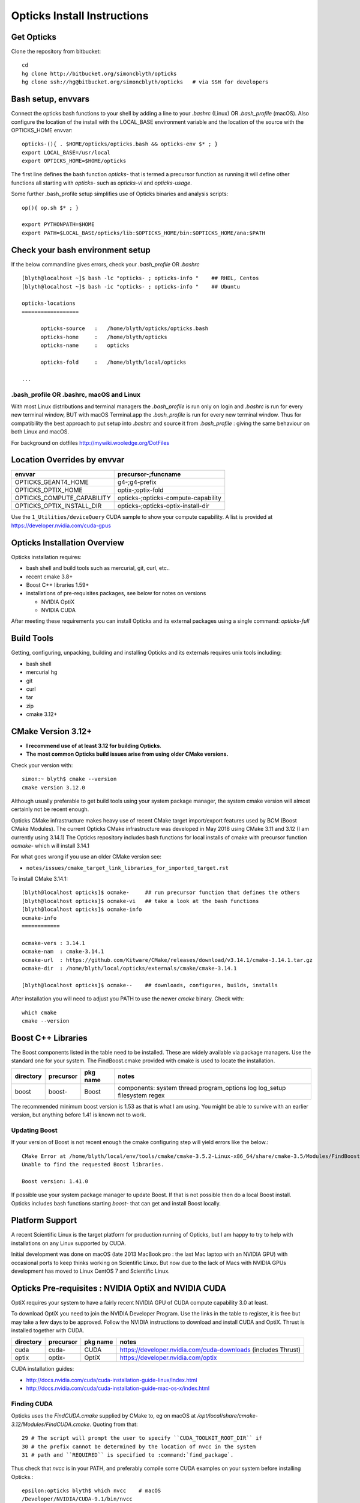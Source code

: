 Opticks Install Instructions
==================================

Get Opticks 
------------

Clone the repository from bitbucket::

   cd 
   hg clone http://bitbucket.org/simoncblyth/opticks 
   hg clone ssh://hg@bitbucket.org/simoncblyth/opticks   # via SSH for developers 

Bash setup, envvars
---------------------

Connect the opticks bash functions to your shell by adding a line to your *.bashrc* (Linux)
OR *.bash_profile* (macOS).  Also configure the location of the install with the LOCAL_BASE environment variable 
and the location of the source with the OPTICKS_HOME envvar::

   opticks-(){ . $HOME/opticks/opticks.bash && opticks-env $* ; }
   export LOCAL_BASE=/usr/local   
   export OPTICKS_HOME=$HOME/opticks

The first line defines the bash function *opticks-* that is termed a precursor function 
as running it will define other functions all starting with *opticks-* such as *opticks-vi*
and *opticks-usage*.

Some further .bash_profile setup simplifies use of Opticks binaries and analysis scripts::

    op(){ op.sh $* ; } 

    export PYTHONPATH=$HOME
    export PATH=$LOCAL_BASE/opticks/lib:$OPTICKS_HOME/bin:$OPTICKS_HOME/ana:$PATH


Check your bash environment setup
-------------------------------------

If the below commandline gives errors, check your *.bash_profile* OR *.bashrc*  

::

    [blyth@localhost ~]$ bash -lc "opticks- ; opticks-info "    ## RHEL, Centos
    [blyth@localhost ~]$ bash -ic "opticks- ; opticks-info "    ## Ubuntu

    opticks-locations
    ==================

          opticks-source   :   /home/blyth/opticks/opticks.bash
          opticks-home     :   /home/blyth/opticks
          opticks-name     :   opticks

          opticks-fold     :   /home/blyth/local/opticks
 
    ...


.bash_profile OR .bashrc, macOS and Linux
~~~~~~~~~~~~~~~~~~~~~~~~~~~~~~~~~~~~~~~~~~~~

With most Linux distributions and terminal managers the *.bash_profile* is run
only on login and *.bashrc* is run for every new terminal window, BUT with macOS Terminal.app
the *.bash_profile* is run for every new terminal window.  Thus for compatibility 
the best approach to put setup into *.bashrc* and source it from *.bash_profile* : giving 
the same behaviour on both Linux and macOS.

For background on dotfiles http://mywiki.wooledge.org/DotFiles



Location Overrides by envvar
-------------------------------

===========================  ========================================
envvar                        precursor-;funcname 
===========================  ========================================
OPTICKS_GEANT4_HOME           g4-;g4-prefix
OPTICKS_OPTIX_HOME            optix-;optix-fold
OPTICKS_COMPUTE_CAPABILITY    opticks-;opticks-compute-capability
OPTICKS_OPTIX_INSTALL_DIR     opticks-;opticks-optix-install-dir
===========================  ========================================

Use the ``1_Utilities/deviceQuery`` CUDA sample to show your compute capability.
A list is provided at https://developer.nvidia.com/cuda-gpus

Opticks Installation Overview
--------------------------------

Opticks installation requires:

* bash shell and build tools such as mercurial, git, curl, etc.. 
* recent cmake 3.8+
* Boost C++ libraries 1.59+ 

* installations of pre-requisites packages, see below for notes on versions

  * NVIDIA OptiX 
  * NVIDIA CUDA 

After meeting these requirements you can install Opticks and its
external packages using a single command: *opticks-full* 


Build Tools
------------

Getting, configuring, unpacking, building and installing Opticks and
its externals requires unix tools including:

* bash shell
* mercurial hg 
* git 
* curl
* tar
* zip
* cmake 3.12+

CMake Version 3.12+
----------------------

* **I recommend use of at least 3.12 for building Opticks**.
* **The most common Opticks build issues arise from using older CMake versions.** 

Check your version with::

    simon:~ blyth$ cmake --version
    cmake version 3.12.0

Although usually preferable to get build tools using your system 
package manager, the system cmake version will almost certainly 
not be recent enough. 

Opticks CMake infrastructure makes heavy use of recent CMake target 
import/export features used by BCM (Boost CMake Modules).
The current Opticks CMake infrastructure was developed in May 2018 
using CMake 3.11 and 3.12 (I am currently using 3.14.1)
The Opticks repository includes bash functions for local installs of 
cmake with precursor function *ocmake-* which will install 3.14.1

For what goes wrong if you use an older CMake version see:

* ``notes/issues/cmake_target_link_libraries_for_imported_target.rst``


To install CMake 3.14.1::

    [blyth@localhost opticks]$ ocmake-     ## run precursor function that defines the others
    [blyth@localhost opticks]$ ocmake-vi   ## take a look at the bash functions 
    [blyth@localhost opticks]$ ocmake-info  
    ocmake-info
    ============

    ocmake-vers : 3.14.1
    ocmake-nam  : cmake-3.14.1
    ocmake-url  : https://github.com/Kitware/CMake/releases/download/v3.14.1/cmake-3.14.1.tar.gz
    ocmake-dir  : /home/blyth/local/opticks/externals/cmake/cmake-3.14.1

    [blyth@localhost opticks]$ ocmake--    ## downloads, configures, builds, installs

After installation you will need to adjust you PATH to 
use the newer *cmake* binary. Check with::

    which cmake
    cmake --version 



Boost C++ Libraries
----------------------

The Boost components listed in the table need to be installed.
These are widely available via package managers. Use the standard one for 
your system. The FindBoost.cmake provided with cmake is used to locate the installation.

=====================  ===============  =============   ==============================================================================
directory              precursor        pkg name        notes
=====================  ===============  =============   ==============================================================================
boost                  boost-           Boost           components: system thread program_options log log_setup filesystem regex 
=====================  ===============  =============   ==============================================================================


The recommended minimum boost version is 1.53 as that is what I am using. 
You might be able to survive with an earlier version, 
but anything before 1.41 is known not to work. 


Updating Boost 
~~~~~~~~~~~~~~~~

If your version of Boost is not recent enough the cmake configuring 
step will yield errors like the below.::

      CMake Error at /home/blyth/local/env/tools/cmake/cmake-3.5.2-Linux-x86_64/share/cmake-3.5/Modules/FindBoost.cmake:1657 (message):
      Unable to find the requested Boost libraries.

      Boost version: 1.41.0

If possible use your system package manager to update Boost. If that is 
not possible then do a local Boost install.  Opticks includes bash functions
starting *boost-* that can get and install Boost locally.


Platform Support
--------------------

A recent Scientific Linux is the target platform for production running of Opticks, 
but I am happy to try to help with installations on any Linux supported by CUDA.

Initial development was done on macOS (late 2013 MacBook pro : the last Mac laptop with an NVIDIA GPU) 
with occasional ports to keep thinks working on Scientific Linux. But now due to the lack of Macs 
with NVIDIA GPUs development has moved to Linux CentOS 7 and Scientific Linux.



Opticks Pre-requisites : NVIDIA OptiX and NVIDIA CUDA 
-----------------------------------------------------------

OptiX requires your system to have a fairly recent NVIDIA GPU of CUDA compute capability 3.0 at least.

To download OptiX you need to join the NVIDIA Developer Program.  
Use the links in the table to register, it is free but may take a few days to be approved.
Follow the NVIDIA instructions to download and install CUDA and OptiX. 
Thrust is installed together with CUDA. 

=====================  ===============  =============   ==============================================================================
directory              precursor        pkg name        notes
=====================  ===============  =============   ==============================================================================
cuda                   cuda-            CUDA            https://developer.nvidia.com/cuda-downloads (includes Thrust)
optix                  optix-           OptiX           https://developer.nvidia.com/optix
=====================  ===============  =============   ==============================================================================

CUDA installation guides:

* http://docs.nvidia.com/cuda/cuda-installation-guide-linux/index.html
* http://docs.nvidia.com/cuda/cuda-installation-guide-mac-os-x/index.html


Finding CUDA
~~~~~~~~~~~~~

Opticks uses the `FindCUDA.cmake` supplied by CMake to, eg 
on macOS at `/opt/local/share/cmake-3.12/Modules/FindCUDA.cmake`.  
Quoting from that::

   29 # The script will prompt the user to specify ``CUDA_TOOLKIT_ROOT_DIR`` if
   30 # the prefix cannot be determined by the location of nvcc in the system
   31 # path and ``REQUIRED`` is specified to :command:`find_package`. 


Thus check that `nvcc` is in your PATH, and preferably compile some CUDA examples
on your system before installing Opticks.:: 

    epsilon:opticks blyth$ which nvcc    # macOS
    /Developer/NVIDIA/CUDA-9.1/bin/nvcc

    [blyth@localhost ~]$ which nvcc   # Linux
    /usr/local/cuda-9.2/bin/nvcc



Opticks without an CUDA capable GPU ?
~~~~~~~~~~~~~~~~~~~~~~~~~~~~~~~~~~~~~~~~

In the past an experimental port of Opticks onto a Windows machine without a CUDA capable GPU 
was made. Using saved propagations it was possible to visualize optical photon propagations through a
detector geometry using OpenGL.  

Although this mode of operation is a low priority, it might be revived in future, for example
allowing outreach demonstrations in schools without CUDA capable GPUs.


Versions of CUDA and OptiX 
~~~~~~~~~~~~~~~~~~~~~~~~~~~~

I recommend you start your installation attempt with the lastest versions of OptiX
together with the version of CUDA that it was built against, as stated in 
the OptiX release notes. 
This version pinning between CUDA and OptiX is because Opticks links against 
both the OptiX library and the CUDA runtime.

If you cannot use the latest CUDA (because of kernel incompatibility) you will need to
use an older OptiX version contemporary with the CUDA version that your kernel supports.

Version combinations that have been used:

*current*
   CUDA 10.1, OptiX 6.0.0

*previous*
   CUDA 9.1, OptiX 5.1.1
   CUDA 9.1, OptiX 5.1.0

*earlier* 
   CUDA 7.0, OptiX 3.80


The *current* version combination is regularly tested, the *previous* one
relies on your bug reports https://groups.io/g/opticks/topics to keep it working. 
Any issues with *earlier* version combinations will not be addressed.  


The reason for the extremes of caution regarding version combinations of drivers 
is that the interface to the GPU is via kernel extensions where if anything goes 
wrong there is no safety net. A bad kernel extension will cause kernel panics, 
your machine crashes and continues to crash until the bad driver is removed 
(on macOS the removal can be done by resetting NVRAM).


Using a non-standard OptiX version
~~~~~~~~~~~~~~~~~~~~~~~~~~~~~~~~~~~~~~

Opticks tends to adopt new OptiX versions very soon after they become
available approximately twice per year. This is because OptiX continues 
to improve rapidly. Updating OptiX typically also requires an update of 
the CUDA version and the NVIDIA driver.  

Sometimes due to the suitable NVIDIA driver not yet being installed by 
your system admin it is necessary to use older OptiX+CUDA versions.  
Opticks aims to allow this for recent version combinations only.

Extract from .bashrc::

    # The location to look for OptiX libs defaults to $(opticks-prefix)/externals/OptiX
    # to override that while testing a non-standard OptiX version set the OPTICKS_OPTIX_INSTALL_DIR envvar 
    # which overrides the default in bash function opticks-optix-install-dir
    #
    unset OPTICKS_OPTIX_INSTALL_DIR
    export OPTICKS_OPTIX_INSTALL_DIR=/usr/local/OptiX_511  

    export CUDA_VERSION=10.1
    unset LD_LIBRARY_PATH
    export LD_LIBRARY_PATH=/usr/local/cuda-${CUDA_VERSION}/lib64

    # Normally Opticks executables find the OptiX libs via the RPATH 
    #  "$ORIGIN/../lib:$ORIGIN/../lib64:$ORIGIN/../externals/lib:$ORIGIN/../externals/lib64:$ORIGIN/../externals/OptiX/lib64"
    #
    # when using a non-standard OptiX version (older or newer) 
    # it is necessary to append to LD_LIBRARY_PATH as penance for being non-standard
    #
    [ -n "$OPTICKS_OPTIX_INSTALL_DIR" ] && LD_LIBRARY_PATH=$LD_LIBRARY_PATH:${OPTICKS_OPTIX_INSTALL_DIR}/lib64

     


 
Testin CUDA and OptiX Installs and nvcc toolchain
-------------------------------------------------------

Before trying to install Opticks check your CUDA and OptiX installs:

1. run the precompiled CUDA and OptiX sample binaries
2. compile the CUDA and OptiX samples
3. run your compiled samples

Testing Thrust
----------------

Thrust provides a higher level C++ template approach to using CUDA that is used extensively 
by Opticks. The Thrust headers are installed by the CUDA toolkit installater, eg at `/usr/local/cuda/include/thrust`.
You are recommended to try some of the Thrust examples to check your nvcc toolchain.

* http://docs.nvidia.com/cuda/thrust/index.html
* https://github.com/thrust/thrust/tree/master/examples


Geant4
---------

As installing Geant4 takes a long time and considerable storage space it is not installed by *opticks-full*. 
You can however intall Geant4 and XercesC with::

   opticks-optionals-install    # which uses the xercesc- and g4- precursors 


Geant4 Version
~~~~~~~~~~~~~~~~~

The *g4-* precursor selects a version of Geant4.  Currently a bit dated, this is intended to be brought uptodate soon.
The coupling between Opticks and Geant4 is intended to be weak : so a range of 
recent versions of Geant4 are intended to be supported.
 

Building Opticks 
---------------------

Once you have the necessary build tools and the pre-requisites you 
can download and install the externals and build Opticks itself with::

   opticks-
   opticks-full   

Note that repeating *opticks-full* will wipe the Opticks build directory 
and run again from scratch. 

After the first full build, much faster update builds can be done with::

   opticks--


Externals 
~~~~~~~~~~~~

The *opticks-full* command automatically downloads and installs the below external packages
into the places required by Opticks.


=================  =====================   ==============================================================================
precursor          pkg name                notes
=================  =====================   ==============================================================================
glm-               GLM                     OpenGL mathematics, 3D transforms 
assimp-            Assimp                  Assimp 3D asset importer, my fork that handles G4DAE extras
openmesh-          OpenMesh                basis for mesh navigation and fixing
glew-              GLEW                    OpenGL extensions loading library, cmake build didnt work, includes vc12 sln for windows
glfw-              GLFW                    Interface between system and OpenGL, creating windows and receiving input
gleq-              GLEQ                    Keyboard event handling header from GLFW author, header only
imgui-             ImGui                   OpenGL immediate mode GUI, depends on glfw and glew
plog-              PLog                    Header only logging, supporting multi dll logging on windows 
opticksdata-       -                       Dayabay G4DAE and GDML geometry files for testing Opticks      
oimplicitmesher-   ImplicitMesher          Polygonization of implicitly defined shapes
odcs-              DualContouringSample    Alternate polygonization using Octree for multi-resolution, however its slow
ocsgbsp-           CSGBSP                  Another BSP approach to polygonization under investigation
oyoctogl-          YoctoGL                 Used for glTF geometry file format handling, parsing/serializing    
=================  =====================   ==============================================================================


Separate installation of externals
~~~~~~~~~~~~~~~~~~~~~~~~~~~~~~~~~~~~~~

The *opticks-externals* function lists current precursor names, *opticks-externals-install* runs each 
of the precursor functions in turn.  To rerun a single external install, use the below pattern of running 
the precursor function and then the installer function.

::

   oyoctogl-
   oyoctogl--

After installation has been done rerunning *opticks-externals-install* completes quickly,
and does no harm.


Manually Configuring Opticks
~~~~~~~~~~~~~~~~~~~~~~~~~~~~~

If the automated configuring done by *opticks-full* failed to find the
pre-requisites you may need to specify some options to *opticks-configure* 
to help the build scripts.

CMake is used to configure Opticks and generate Makefiles or Visual Studio solution files on Windows.
For a visualization only build with system Boost 
the defaults should work OK and there is no need to explicitly configure. 
If a local Boost was required then::

    opticks-configure -DBOOST_ROOT=$(boost-prefix) 
    
For a full build with CUDA and OptiX configure with::

    opticks-configure -DCUDA_TOOLKIT_ROOT_DIR=/Developer/NVIDIA/CUDA-7.0 \
                      -DOptiX_INSTALL_DIR=/Developer/OptiX \
                      -DCOMPUTE_CAPABILITY=52 \
                      -DBOOST_ROOT=$(boost-prefix) 

Another configure example::

    opticks-configure -DCUDA_TOOLKIT_ROOT_DIR=/usr/local/cuda-7.0 \ 
                      -DOptiX_INSTALL_DIR=/home/gpu/NVIDIA-OptiX-SDK-3.8.0-linux64/ \ 
                      -DCOMPUTE_CAPABILITY=52 \
                      -DBOOST_ROOT=/usr/local/lib



The argument `-DCOMPUTE_CAPABILITY=52` specifies to compile for compute capability 5.2 architectures 
corresponding to Maxwell 2nd generation GPUs. 
Lookup the appropriate capability for your GPU in the below short table.

====================  =========================  =================== 
Compute Capability    Architecture               GPU Examples
====================  =========================  ===================
2.1                   Fermi                      **NOT SUPPORTED BY OPTICKS**
3.0                   Kepler                     GeForce GT 750M
5.0                   Maxwell 1st generation     Quadro M2000M
5.2                   Maxwell 2nd generation     Quadro M5000
6.1                   Pascal                     GeForce GTX 1080
====================  =========================  ===================

For more complete tables see

* https://en.wikipedia.org/wiki/CUDA
* https://developer.nvidia.com/cuda-gpus.

Opticks requires a compute capability of at least 3.0, if you have no suitable GPU 
or would like to test without GPU acceleration use `-DCOMPUTE_CAPABILITY=0`.


These configuration values are cached in the CMakeCache.txt file
in the build directory. These values are not overridden by rebuilding 
with the *opticks--* bash function. 
A subsequent *opticks-configure* however will wipe the build directory 
allowing new values to be set.


To build::

    opticks--



Opticks Without NVIDIA OptiX and CUDA ?
------------------------------------------

High performance optical photon simulation requires an NVIDIA GPU 
with compute capability of 3.0 or better (Kepler, Maxwell or Pascal architectures).
However if your GPU is not able to run OptiX/CUDA but is able to run OpenGL 4.0
(eg if you have an AMD GPU or an integrated Intel GPU) 
it is still possible to make a partial build of Opticks 
using cmake switch WITH_OPTIX=OFF. 

The partial mode provides OpenGL visualizations of geometry and  
photon propagations loaded from file.  
This mode is not tested often, so provide copy/paste errors if it fails for you.


Geant4 Dependency
-------------------

Opticks is structured as a collection of packages 
organized by their local and external dependencies, see :doc:`overview` for a table.
Only the two very highest level packages depend on Geant4. 

cfg4
     validation comparisons
okg4
     integrated Opticks+G4 for “gun running"


Opticks dependency on Geant4 is intended to be loose 
in order to allow working with multiple G4 versions (within a certain version range), 
using version preprocessor macros to accommodate differences.  
So please send copy/paste reports of incompatibilities together with G4 versions.

The weak G4 dependency allows you to test most of Opticks even 
without G4 installed.  


Embedded Opticks 
--------------------

In production, Opticks is intended to be run in an embedded mode 
where, Geant4 and Opticks communicate via “gensteps” and “hits” 
without using any Geant4 headers. This works via some 
Geant4 dependant glue code within each detectors simulation framework 
that does the below:

* inhibits CPU generation of optical photons from G4Scintillation and G4Cerenkov processes, 
  instead "gensteps" are collected

* invokes embedded Opticks (typically at the end of each event) 
  passing the collected "gensteps" across to Opticks which performs the 
  propagation 

* pulls back the PMT hits and populates standard Geant4 hit collections with these


Once the details of the above integration have been revisted for JUNO example 
integration code will be provided within the Opticks repository. 



Testing Installation
----------------------

The *opticks-t* functions runs ctests for all the opticks projects::

    simon:opticks blyth$ opticks-
    simon:opticks blyth$ opticks-t
    Test project /usr/local/opticks/build
          Start  1: SysRapTest.SEnvTest
     1/65 Test  #1: SysRapTest.SEnvTest ........................   Passed    0.00 sec
          Start  2: SysRapTest.SSysTest
     2/65 Test  #2: SysRapTest.SSysTest ........................   Passed    0.00 sec
          Start  3: SysRapTest.SDigestTest
     3/65 Test  #3: SysRapTest.SDigestTest .....................   Passed    0.00 sec
    .....
    ..... 
          Start 59: cfg4Test.CPropLibTest
    59/65 Test #59: cfg4Test.CPropLibTest ......................   Passed    0.05 sec
          Start 60: cfg4Test.CTestDetectorTest
    60/65 Test #60: cfg4Test.CTestDetectorTest .................   Passed    0.04 sec
          Start 61: cfg4Test.CGDMLDetectorTest
    61/65 Test #61: cfg4Test.CGDMLDetectorTest .................   Passed    0.45 sec
          Start 62: cfg4Test.CG4Test
    62/65 Test #62: cfg4Test.CG4Test ...........................   Passed    5.06 sec
          Start 63: cfg4Test.G4MaterialTest
    63/65 Test #63: cfg4Test.G4MaterialTest ....................   Passed    0.02 sec
          Start 64: cfg4Test.G4StringTest
    64/65 Test #64: cfg4Test.G4StringTest ......................   Passed    0.02 sec
          Start 65: cfg4Test.G4BoxTest
    65/65 Test #65: cfg4Test.G4BoxTest .........................   Passed    0.02 sec

    100% tests passed, 0 tests failed out of 65

    Total Test time (real) =  59.89 sec
    opticks-ctest : use -V to show output



Creating Legacy Workflow Geocache
-----------------------------------

Some tests depend on the geometry cache being present. To create the legacy geometry cache::

   op.sh -G 


Creating Direct Workflow Geocache
-----------------------------------

The integration tests require a direct workflow geocache to exist as they 
need it as their base geometry. The direct geocache is created by the OKX4Test executable
which loads a GDML file and directly translates it into an Opticks GGeo geometry 
instance and persists that into a direct geocache. 
The bash function to do this is *geocache-create*, use that with::

    geocache-              # run precursor function which defines the others 
    type geocache-create   # take a look at what its doing 
    geocache-create       

Geocache creation is time and memory consuming, taking about 1 minute for the JUNO geometry 
on a workstation with lots of memory. Fortunately this only needs to be done once per geometry, and 
as the geocache is composed of binary .npy files they are fast to load and upload to the GPU.

Near to the end of the logging from geocache creation you should find output 
similar to the below which reports the OPTICKS_KEY value of the geometry::

    2019-07-01 16:14:08.129 INFO  [263983] [Opticks::reportGeoCacheCoordinates@755]  ok.idpath  /home/blyth/local/opticks/geocache/OKX4Test_lWorld0x4bc2710_PV_g4live/g4ok_gltf/f6cc352e44243f8fa536ab483ad390ce/1
    2019-07-01 16:14:08.129 INFO  [263983] [Opticks::reportGeoCacheCoordinates@756]  ok.keyspec OKX4Test.X4PhysicalVolume.lWorld0x4bc2710_PV.f6cc352e44243f8fa536ab483ad390ce
    2019-07-01 16:14:08.129 INFO  [263983] [Opticks::reportGeoCacheCoordinates@757]  To reuse this geometry: 
    2019-07-01 16:14:08.129 INFO  [263983] [Opticks::reportGeoCacheCoordinates@758]    1. set envvar OPTICKS_KEY=OKX4Test.X4PhysicalVolume.lWorld0x4bc2710_PV.f6cc352e44243f8fa536ab483ad390ce
    2019-07-01 16:14:08.129 INFO  [263983] [Opticks::reportGeoCacheCoordinates@759]    2. enable envvar sensitivity with --envkey argument to Opticks executables 
    2019-07-01 16:14:08.129 FATAL [263983] [Opticks::reportGeoCacheCoordinates@767] THE LIVE keyspec DOES NOT MATCH THAT OF THE CURRENT ENVVAR 
    2019-07-01 16:14:08.129 INFO  [263983] [Opticks::reportGeoCacheCoordinates@768]  (envvar) OPTICKS_KEY=NONE
    2019-07-01 16:14:08.129 INFO  [263983] [Opticks::reportGeoCacheCoordinates@769]  (live)   OPTICKS_KEY=OKX4Test.X4PhysicalVolume.lWorld0x4bc2710_PV.f6cc352e44243f8fa536ab483ad390ce
    2019-07-01 16:14:08.129 INFO  [263983] [Opticks::dumpRC@202]  rc 0 rcmsg : -


To reuse the geometry the OPTICKS_KEY envvar needs to be exported from 
`.bash_profile` or `.bashrc`, see the next section for an example.



Running Opticks Scripts and Executables
----------------------------------------

All Opticks executables including the tests are installed 
into $LOCAL_BASE/opticks/lib/ an example `.bash_profile` 
to is provided below:

.. code-block:: sh

    # .bash_profile

    if [ -f ~/.bashrc ]; then                 ## typical setup 
            . ~/.bashrc
    fi

    export LOCAL_BASE=$HOME/local             ## opticks hookup is needed by all Opticks users 
    export OPTICKS_HOME=$HOME/opticks

    opticks-(){  [ -r $HOME/opticks/opticks.bash ] && . $HOME/opticks/opticks.bash && opticks-env $* ; }
    opticks-                                  ## defines several bash functions beginning opticks- eg opticks-info

    o(){ cd $(opticks-home) ; hg st ; }
    op(){ op.sh $* ; }

    PATH=$OPTICKS_HOME/bin:$LOCAL_BASE/opticks/lib:$PATH  ## easy access to scripts and executables
    export PATH

    export OPTICKS_KEY=OKX4Test.X4PhysicalVolume.lWorld0x4bc2710_PV.f6cc352e44243f8fa536ab483ad390ce
    ## picking a geometry


Opticks NumPy based Analysis
--------------------------------

Opticks uses the NumPy (NPY) buffer serialization format 
for geometry and event data, thus analysis and debugging requires
python and the ipython and numpy extensions.



Systems where Opticks has been Installed
------------------------------------------

macOS 10.13.4 (17E199) High Sierra, Xcode 9.2  
~~~~~~~~~~~~~~~~~~~~~~~~~~~~~~~~~~~~~~~~~~~~~~~~~

* macOS 10.13.4 (17E199) High Sierra 
* Xcode 9.2 (actually on 9.3 but xcode-select back to 9.2) as required by nvcc (the CUDA compiler)
* NVIDIA GPU Driver Version: 387.10.10.10.30.103  (aka Web Driver)
* NVIDIA CUDA Driver : 387.178
* NVIDIA CUDA 9.1
* NVIDUA OptiX 5.0.1


macOS 10.9.4 Mavericks : Xcode/clang toolchain
~~~~~~~~~~~~~~~~~~~~~~~~~~~~~~~~~~~~~~~~~~~~~~~~~~~~

* Primary development platfom : Mavericks 10.9.4 
* NVIDIA Geforce GT 750M (mobile GPU) 

Linux : GCC toolchain
~~~~~~~~~~~~~~~~~~~~~~~~~

* Opticks has been ported to a DELL Precision Workstation, running Ubuntu 
* NVIDIA Quadro M5000 

Windows : Microsoft Visual Studio 2015, Community edition
~~~~~~~~~~~~~~~~~~~~~~~~~~~~~~~~~~~~~~~~~~~~~~~~~~~~~~~~~~~

* Ported to Windows 7 SP1 machine 
* non-CUDA capable GPU

Opticks installation uses the bash shell. 
The Windows bash shell that comes with 
the git-for-windows project was used for this purpose

* https://github.com/git-for-windows
 
Despite lack of an CUDA capable GPU, the OpenGL Opticks
visualization was found to operate successfully.

OpenGL Version Requirements
------------------------------

Opticks uses GLSL shaders with version 400, 
corresponding to at least OpenGL 4.0

OpenGL versions supported by various systems are listed at the below links.

* macOS : https://support.apple.com/en-us/HT202823  (approx all macOS systems from 2010 onwards)




Using a Shared Opticks Installation
-------------------------------------

If someone has installed Opticks for you already 
you just need to set the PATH variable in your .bash_profile 
to easily find the Opticks executables and scripts. 

.. code-block:: sh

    # .bash_profile

    # Get the aliases and functions
    if [ -f ~/.bashrc ]; then
        . ~/.bashrc
    fi

    # User specific environment and startup programs

    PATH=$PATH:$HOME/.local/bin:$HOME/bin
    ini(){ . ~/.bash_profile ; }

    ok-local(){    echo /home/simonblyth/local ; }
    ok-opticks(){  echo /home/simonblyth/opticks ; }
    ok-ctest(){    ( cd $(ok-local)/opticks/build ; ctest3 $* ; ) }

    export PATH=$(ok-opticks)/ana:$(ok-opticks)/bin:$(ok-local)/opticks/lib:$PATH


You can test the installation using the `ok-ctest` function defined in 
the .bash_profile. The output shoule look like the below. 
The permission denied error is not a problem.

.. code-block:: sh

    [blyth@optix ~]$ ok-ctest
    Test project /home/simonblyth/local/opticks/build
    CMake Error: Cannot open file for write: /home/simonblyth/local/opticks/build/Testing/Temporary/LastTest.log.tmp
    CMake Error: : System Error: Permission denied
    Problem opening file: /home/simonblyth/local/opticks/build/Testing/Temporary/LastTest.log
    Cannot create log file: LastTest.log
            Start   1: SysRapTest.SEnvTest
      1/155 Test   #1: SysRapTest.SEnvTest ........................   Passed    0.00 sec
            Start   2: SysRapTest.SSysTest
    ...
    ...
    154/155 Test #154: cfg4Test.G4StringTest ......................   Passed    0.06 sec
            Start 155: cfg4Test.G4BoxTest
    155/155 Test #155: cfg4Test.G4BoxTest .........................   Passed    0.05 sec

    100% tests passed, 0 tests failed out of 155

    Total Test time (real) =  48.30 sec




